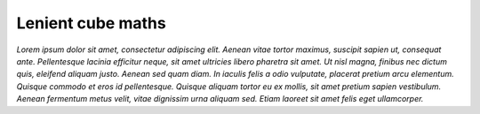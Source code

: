 .. _lenient maths:

******************
Lenient cube maths
******************

.. todo:: Add summary of section contents here.

*Lorem ipsum dolor sit amet, consectetur adipiscing elit. Aenean vitae tortor maximus, suscipit sapien ut, consequat ante. Pellentesque lacinia efficitur neque, sit amet ultricies libero pharetra sit amet. Ut nisl magna, finibus nec dictum quis, eleifend aliquam justo. Aenean sed quam diam. In iaculis felis a odio vulputate, placerat pretium arcu elementum. Quisque commodo et eros id pellentesque. Quisque aliquam tortor eu ex mollis, sit amet pretium sapien vestibulum. Aenean fermentum metus velit, vitae dignissim urna aliquam sed. Etiam laoreet sit amet felis eget ullamcorper.*
